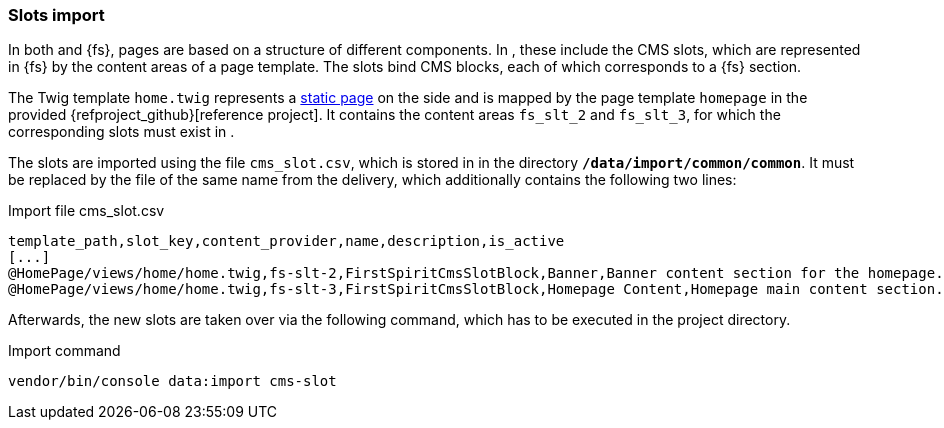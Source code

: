 [[sp_slotimport]]
=== Slots import 
In both {sp} and {fs}, pages are based on a structure of different components.
In {sp}, these include the CMS slots, which are represented in {fs} by the content areas of a page template.
The slots bind CMS blocks, each of which corresponds to a {fs} section.

The Twig template `home.twig` represents a <<rp_staticsite,static page>> on the {sp} side and is mapped by the page template `homepage` in the provided {refproject_github}[reference project].
It contains the content areas `fs_slt_2` and `fs_slt_3`, for which the corresponding slots must exist in {sp}.

The slots are imported using the file `cms_slot.csv`, which is stored in {sp} in the directory `*/data/import/common/common*`.
It must be replaced by the file of the same name from the delivery, which additionally contains the following two lines:

[source,SPRYKER]
.Import file cms_slot.csv
----
template_path,slot_key,content_provider,name,description,is_active
[...]
@HomePage/views/home/home.twig,fs-slt-2,FirstSpiritCmsSlotBlock,Banner,Banner content section for the homepage.,1
@HomePage/views/home/home.twig,fs-slt-3,FirstSpiritCmsSlotBlock,Homepage Content,Homepage main content section.,1
----

Afterwards, the new slots are taken over via the following command, which has to be executed in the {sp} project directory.

.Import command
----
vendor/bin/console data:import cms-slot
----